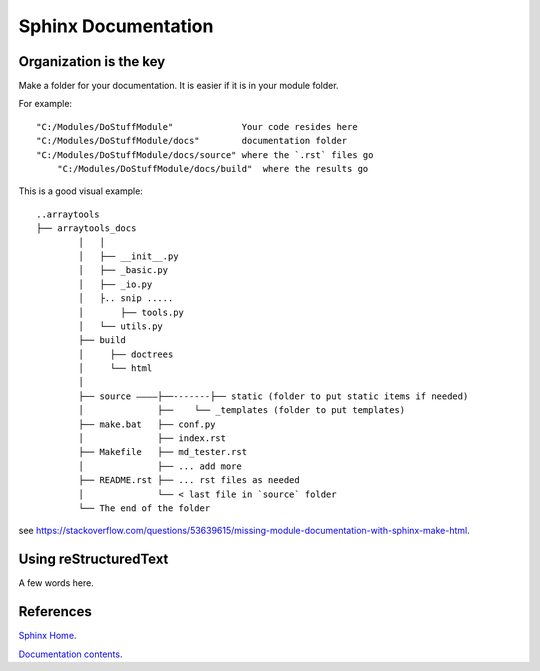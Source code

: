 ====================
Sphinx Documentation
====================

Organization is the key
-----------------------

Make a folder for your documentation.  It is easier if it is in your module folder.

For example::

    "C:/Modules/DoStuffModule"             Your code resides here
    "C:/Modules/DoStuffModule/docs"        documentation folder
    "C:/Modules/DoStuffModule/docs/source" where the `.rst` files go
	"C:/Modules/DoStuffModule/docs/build"  where the results go

This is a good visual example::

	..arraytools
	├── arraytools_docs
		│   │
		│   ├── __init__.py
		│   ├── _basic.py
		│   ├── _io.py
		│   ├.. snip .....
		│	├── tools.py
		│   └── utils.py
		├── build
		│     ├── doctrees
		│     └── html
		│
		├── source ————├──-------├── static (folder to put static items if needed)
		│              ├──    └── _templates (folder to put templates)
		├── make.bat   ├── conf.py
		│              ├── index.rst
		├── Makefile   ├── md_tester.rst
		│              ├── ... add more
		├── README.rst ├── ... rst files as needed
		│              └── < last file in `source` folder
		└── The end of the folder


see `<https://stackoverflow.com/questions/53639615/missing-module-documentation-with-sphinx-make-html>`_.


Using reStructuredText
----------------------

A few words here.


References
----------

`Sphinx Home <https://shimizukawa-sphinx.readthedocs.io/en/1.2.3/index.html>`_.

`Documentation contents <https://shimizukawa-sphinx.readthedocs.io/en/1.2.3/contents.html>`_.
